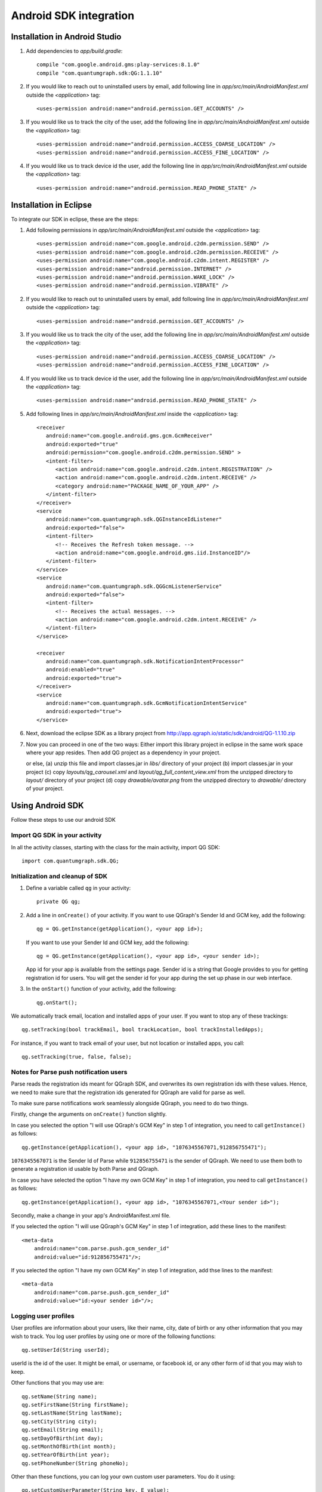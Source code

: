 Android SDK integration
=======================

Installation in Android Studio
------------------------------

#. Add dependencies to *app/build.gradle*::

    compile "com.google.android.gms:play-services:8.1.0"
    compile "com.quantumgraph.sdk:QG:1.1.10"

#. If you would like to reach out to uninstalled users by email, add following line in *app/src/main/AndroidManifest.xml* outside the *<application>* tag::

   <uses-permission android:name="android.permission.GET_ACCOUNTS" />

#. If you would like us to track the city of the user, add the following line in *app/src/main/AndroidManifest.xml* outside the *<application>* tag::

   <uses-permission android:name="android.permission.ACCESS_COARSE_LOCATION" />
   <uses-permission android:name="android.permission.ACCESS_FINE_LOCATION" />

#. If you would like us to track device id the user, add the following line in *app/src/main/AndroidManifest.xml* outside the *<application>* tag::

   <uses-permission android:name="android.permission.READ_PHONE_STATE" />

Installation in Eclipse 
-----------------------
To integrate our SDK in eclipse, these are the steps:

#. Add following permissions in *app/src/main/AndroidManifest.xml* outside the *<application>* tag::

    <uses-permission android:name="com.google.android.c2dm.permission.SEND" />
    <uses-permission android:name="com.google.android.c2dm.permission.RECEIVE" />
    <uses-permission android:name="com.google.android.c2dm.intent.REGISTER" />
    <uses-permission android:name="android.permission.INTERNET" />
    <uses-permission android:name="android.permission.WAKE_LOCK" />
    <uses-permission android:name="android.permission.VIBRATE" />

#. If you would like to reach out to uninstalled users by email, add following line in *app/src/main/AndroidManifest.xml* outside the *<application>* tag::

   <uses-permission android:name="android.permission.GET_ACCOUNTS" />

#. If you would like us to track the city of the user, add the following line in *app/src/main/AndroidManifest.xml* outside the *<application>* tag::

   <uses-permission android:name="android.permission.ACCESS_COARSE_LOCATION" />
   <uses-permission android:name="android.permission.ACCESS_FINE_LOCATION" />

#. If you would like us to track device id the user, add the following line in *app/src/main/AndroidManifest.xml* outside the *<application>* tag::

   <uses-permission android:name="android.permission.READ_PHONE_STATE" />

#. Add following lines in *app/src/main/AndroidManifest.xml* inside the *<application>* tag::

    <receiver
       android:name="com.google.android.gms.gcm.GcmReceiver"
       android:exported="true"
       android:permission="com.google.android.c2dm.permission.SEND" >
       <intent-filter>
          <action android:name="com.google.android.c2dm.intent.REGISTRATION" />
          <action android:name="com.google.android.c2dm.intent.RECEIVE" />
          <category android:name="PACKAGE_NAME_OF_YOUR_APP" />
       </intent-filter>
    </receiver>
    <service
       android:name="com.quantumgraph.sdk.QGInstanceIdListener"
       android:exported="false">
       <intent-filter>
          <!-- Receives the Refresh token message. -->
          <action android:name="com.google.android.gms.iid.InstanceID"/>
       </intent-filter>
    </service>
    <service
       android:name="com.quantumgraph.sdk.QGGcmListenerService"
       android:exported="false">
       <intent-filter>
          <!-- Receives the actual messages. -->
          <action android:name="com.google.android.c2dm.intent.RECEIVE" />
       </intent-filter>
    </service>
    
    <receiver
       android:name="com.quantumgraph.sdk.NotificationIntentProcessor"
       android:enabled="true"
       android:exported="true">
    </receiver>
    <service
       android:name="com.quantumgraph.sdk.GcmNotificationIntentService"
       android:exported="true">
    </service>

#. Next, download the eclipse SDK as a library project from http://app.qgraph.io/static/sdk/android/QG-1.1.10.zip

#. Now you can proceed in one of the two ways:
   Either import this library project in eclipse in the same work space where your app resides. Then add QG project as a dependency in your project. 

   or else, (a) unzip this file and import classes.jar in *libs/* directory of your project (b) import classes.jar in your project (c) copy *layouts/qg_carousel.xml*
   and *layout/qg_full_content_view.xml* from the unzipped directory to *layout/* directory of your project (d) copy *drawable/avatar.png* from the unzipped
   directory to *drawable/* directory of your project.

Using Android SDK
-----------------
Follow these steps to use our android SDK

Import QG SDK in your activity
##############################
In all the activity classes, starting with the class for the main activity, import QG SDK::

   import com.quantumgraph.sdk.QG;

Initialization and cleanup of SDK
#################################
#. Define a variable called ``qg`` in your activity::
   
    private QG qg;
   
#. Add a line in ``onCreate()`` of your activity.  If you want to use QGraph's Sender Id and GCM key, add the following::
    
    qg = QG.getInstance(getApplication(), <your app id>);

   If you want to use your Sender Id and GCM key, add the following::

    qg = QG.getInstance(getApplication(), <your app id>, <your sender id>);

   App id for your app is available from the settings page. Sender id is a string that Google provides to you for getting registration id for users. You will get the sender id for your app during the set up phase in our web interface.

#. In the ``onStart()`` function of your activity, add the following::

    qg.onStart();

We automatically track email, location and installed apps of your user. If you want to stop
any of these trackings::

    qg.setTracking(bool trackEmail, bool trackLocation, bool trackInstalledApps);

For instance, if you want to track email of your user, but not location or installed apps, you
call::

    qg.setTracking(true, false, false);


Notes for Parse push notification users
#######################################
Parse reads the registration ids meant for QGraph SDK, and overwrites its own registration ids with these values.
Hence, we need to make sure that the registration ids generated for QGraph are valid for parse as well.

To make sure parse notifications work seamlessly alongside QGraph, you need to do two things.


Firstly, change the arguments on ``onCreate()`` function slightly.

In case you selected the option "I will use QGraph's GCM Key" in step 1 of integration, you need to call ``getInstance()`` as follows::

    qg.getInstance(getApplication(), <your app id>, "1076345567071,912856755471");

``1076345567071`` is the Sender Id of Parse while ``912856755471`` is the sender of QGraph. We need to use them both to generate
a registration id usable by both Parse and QGraph.

In case you have selected the option "I have my own GCM Key" in step 1 of integration, you need to call ``getInstance()`` as follows::

   qg.getInstance(getApplication(), <your app id>, "1076345567071,<Your sender id>");

Secondly, make a change in your app's AndroidManifest.xml file.

If you selected the option "I will use QGraph's GCM Key" in step 1 of integration, add these lines to the manifest::

    <meta-data
        android:name="com.parse.push.gcm_sender_id"
        android:value="id:912856755471"/>;

If you selected the option "I have my own GCM Key" in step 1 of integration, add thse lines to the manifest::

    <meta-data
        android:name="com.parse.push.gcm_sender_id"
        android:value="id:<your sender id>"/>;




Logging user profiles
#####################
User profiles are information about your users, like their name, city, date of birth
or any other information that you may wish to track. You log user profiles by using one or more of the following functions::

   qg.setUserId(String userId);

userId is the id of the user. It might be email, or username, or facebook id, or any other form of id that you may wish to keep.

Other functions that you may use are::

   qg.setName(String name);
   qg.setFirstName(String firstName);
   qg.setLastName(String lastName);
   qg.setCity(String city);
   qg.setEmail(String email);
   qg.setDayOfBirth(int day);
   qg.setMonthOfBirth(int month);
   qg.setYearOfBirth(int year);
   qg.setPhoneNumber(String phoneNo);

Other than these functions, you can log your own custom user parameters. You do it using::

   qg.setCustomUserParameter(String key, E value);

For instance, you may wish to have the user's current rating like this::

   qg.setCustomUserParameter("current_rating", 123);

As implied by the function definition, the value can be of any data type.

Once user profile is set, you can use this to create personalized messages (For example: "Hi John, exciting deals are available in Mountain View"), or to create user segments (For example you can create a segment of users who were born after 1990 and live in Mountain View)

Apart from above user profile parameters, you can log the UTM source through which the user installed the app, using the following functions::

   qg.setUtmSource(String utmSource);
   qg.setUtmMedium(String utmMedium);
   qg.setUtmTerm(String utmTerm);
   qg.setUtmContent(String utmContent);
   qg.setUtmCampaign(String utmCampaign);

Logging events
##############
Events are the activities that a user performs in your app, for example, view the products, playing a game or listening to a music. Each event has a name (for instance, the event of viewing a product is called ``product_viewed``), and can have some parameters. For instance, 
for event ``product_viewed``, the parameters are ``id`` (the id of the product viewed), ``name`` (name of the product viewed), ``image_url`` (image url of the product viewed), ``deep_link`` (a deep link which takes one to the product page in the app), and so on.

It is not necessary that you provide all the parameters for a given event. You can choose to provide whatever parameters are relevant to you.

Once you log event information to use, you can segment users on the basis of the events (For example, you can create a segment consisting of users have not launched for past 7 days, or you can create a segment consiting of users who, in last 7 days, have purchased a product whose value is more than $1000)

You can also define your events, and your own parameters for any event. However, if you do that, you will need to sync up with us to be able to segment the users on the basis of these events or customize your creatives based on these events.

You can optionally log a "value to sum" with an event. This value will be summed up when doing campaing attribution. For instance, if you pass this value in your checkout completed event, you will be able to view stats such as a particular campaign has been responsible to drive Rs 84,000 worth of sales.

Thus, there are three variants of the function ``logEvent()`` which logs the event

* ``logEvent(String eventName)``

* ``logEvent(String eventName, JSONObject parameters)``

* ``logEvent(String eventName, JSONObject parameters, double valueToSum)``

Here is how you set up some of the popular events.

**Registration Completed**

This event does not have any parameters::

   QG qg = QG.getInstance(getApplication(), <your app id>, <your sender id> (omit if you use qg's sender id));
   JSONObject registrationDetails = new JSONObject();
   try {
      qg.logEvent("registration_completed", registrationDetails);
   } catch (JSONException e) {
   }

**Category Viewed**

This event has one paraemter::

   QG qg = QG.getInstance(getApplication(), <your app id>, <your sender id> (omit if you use qg's sender id));
   JSONObject categoryDetails = new JSONObject();
   try {
      categoryDetails.put("category", "apparels");
   } catch (JsonException e) {
   }
   qg.logEvent("category_viewed", categoryDetails);

**Product Viewed**

You may choose to have the following fields::

   QG qg = QG.getInstance(getApplication(), <your app id>, <your sender id> (omit if you use qg's sender id));
   JSONObject productDetails = new JSONObject();
   try {
      productDetails.put("id", "123");
      productDetails.put("name", "Nikon Camera");
      productDetails.put("image_url", "http://mysite.com/products/123.png");
      productDetails.put("deep_link", "myapp//products?id=123");
      productDetails.put("type", "new");
      productDetails.put("category", "electronics");
      productDetails.put("brand", "Nikon");
      productDetails.put("color", "white");
      productDetails.put("size", "small");
      productDetails.put("price", 6999);
   } catch (JsonException e) {
   }
   qg.logEvent("product_viewed", productDetails);

**Product Added to Cart**::

   QG qg = QG.getInstance(getApplication(), <your app id>, <your sender id> (omit if you use qg's sender id));
   JSONObject productDetails = new JSONObject();
   try {
      productDetails.put("id", "123");
      productDetails.put("name", "Nikon Camera");
      productDetails.put("image_url", "http://mysite.com/products/123.png");
      productDetails.put("deep_link", "myapp//products?id=123");
      productDetails.put("type", "new");
      productDetails.put("category", "electronics");
      productDetails.put("brand", "Nikon");
      productDetails.put("color", "white");
      productDetails.put("size", "small");
      productDetails.put("price", 6999);
   } catch (JsonException e) {
   }
   qg.logEvent("product_added_to_cart", productDetails);

**Product Added to Wishlist**::

   QG qg = QG.getInstance(getApplication(), <your app id>, <your sender id> (omit if you use qg's sender id));
   JSONObject productDetails = new JSONObject();
   try {
      productDetails.put("id", "123");
      productDetails.put("name", "Nikon Camera");
      productDetails.put("image_url", "http://mysite.com/products/123.png");
      productDetails.put("deep_link", "myapp//products?id=123");
      productDetails.put("type", "new");
      productDetails.put("category", "electronics");
      productDetails.put("brand", "Nikon");
      productDetails.put("color", "white");
      productDetails.put("size", "small");
      productDetails.put("price", 6999);
   } catch (JsonException e) {
   }
   qg.logEvent("product_added_to_wishlist", productDetails);


**Product Purchased**::

   QG qg = QG.getInstance(getApplication(), <your app id>, <your sender id> (omit if you use qg's sender id));
   JSONObject productDetails = new JSONObject();
   try {
      productDetails.put("id", "123");
      productDetails.put("name", "Nikon Camera");
      productDetails.put("image_url", "http://mysite.com/products/123.png");
      productDetails.put("deep_link", "myapp//products?id=123");
      productDetails.put("type", "new");
      productDetails.put("category", "electronics");
      productDetails.put("brand", "Nikon");
      productDetails.put("color", "white");
      productDetails.put("size", "small");
      productDetails.put("price", 6999);
   } catch (JsonException e) {
   }
   qg.logEvent("product_purchased", productDetails, 6999);
   /* Or if you do not want to pass the third argument, you can simply write
   qg.logEvent("product_purchased", productDetails);*/


**Checkout Initiated**::

   QG qg = QG.getInstance(getApplication(), <your app id>, <your sender id> (omit if you use qg's sender id));
   JSONObject checkoutDetails = new JSONObject();
   try {
      checkoutDetails.put("num_products", 2);
      checkoutDetails.put("cart_value", 12998.44);
      checkoutDetails.put("deep_link", "myapp://myapp/cart");
   } catch (JsonException e) {
   }
   qg.logEvent("checkout_initiated", checkoutDetails);

**Checkout Completed**::

   QG qg = QG.getInstance(getApplication(), <your app id>, <your sender id> (omit if you use qg's sender id));
   JSONObject checkoutCompleted = new JSONObject();
   try {
      checkoutDetails.put("num_products", 2);
      checkoutDetails.put("cart_value", 12998.44);
      checkoutDetails.put("deep_link", "myapp://myapp/cart");
   } catch (JsonException e) {
   }
   qg.logEvent("checkout_completed", checkoutDetails, 12998.44);
   /* Or if you do not want to pass the third argument, you can simply write
   qg.logEvent("product_purchased", productDetails);*/

**Product Rated**::

   QG qg = QG.getInstance(getApplication(), <your app id>, <your sender id> (omit if you use qg's sender id));
   JSONObject rating = new JSONObject();
   try {
      rating.put("id", "1232");
      rating.put("rating", 2);
   } catch (JsonException e) {
   }
   qg.logEvent("product_rated", rating);

**Searched**::

   QG qg = QG.getInstance(getApplication(), <your app id>, <your sender id> (omit if you use qg's sender id));
   JSONObject search = new JSONObject();
   try {
      search.put("id", "1232");
      search.put("rating", 2);
   } catch (JsonException e) {
   }
   qg.logEvent("product_rated", rating);

**Reached Level**::

   QG qg = QG.getInstance(getApplication(), <your app id>, <your sender id> (omit if you use qg's sender id));
   JSONObject level = new JSONObject();
   try {
      level.put("level", 23);
   } catch (JsonException e) {
   }
   qg.logEvent("level", rating);

**Your custom events**

Apart from above predefined events, you can create your own custom events, and
have custom parameters in them::

   QG qg = QG.getInstance(getApplication(), <your app id>, <your sender id> (omit if you use qg's sender id));
   JSONObject json = new JSONObject();
   try {
      json.put("my_param", "some value");
      json.put("some_other_param", 123);
      json.put("what_ever", 1234.23);
   } catch (JsonException e) {
   }
   qg.logEvent("my_custom_event", json);

Notification checklist
----------------------
Launcher image
##############
Make sure that you have an image called ``ic_launcher.png`` in your ``drawables/`` folder.
We use this image to display as icon image if you don't set an icon image explicitly.
This image should be 192px x 192px or larger, with an aspect ratio of 1:1.

Notification image
##################
Make sure that you have an image called ``ic_notification.png`` in your ``drawables/`` foler.
This is the image shown in the status bar when a notification arrives. As per Android
guidelines (http://developer.android.com/design/patterns/notifications.html) this image should
be a white image on a transparent background. The size of this image should be 72px x 72px or
larger, with an aspect ratio of 1:1. This is what ic_notification.png should look like:
https://developer.android.com/samples/MediaBrowserService/res/drawable-hdpi/ic_notification.png

Recommended sizes of campaign images
####################################
When creating a campaign, you can set an icon image or a big image (or both). 

Icon image should be 192px x 192px or larger, with aspect ratio of 1:1.

Big image should be 1024px x 512px or larger, with aspect ratio close to 2:1.

If you use smaller images, then on some devices, the images may not be able to occupy complete area and hence there may be white spaces surrounding the images.

If you use your own Broadcast Receiver
######################################
QG SDK uses its own ``BroadcastReceiver``. In case you user your own ``BroadcastReceiver``
you will need to ignore the messages sent by QGraph. We provide you a helper method
``isQGMessage()`` to accomplish this. You need to include the following code in the
``onHandleIntent()`` method of the ``IntentService`` associated with the ``BroadcastReceiver``::

    @override
    protected void onHandleIntent(Intent intent) {
        Bundle extras = intent.getExtras()
        /* If the message is from QGraph, its intent handler 
           will handle it, and you should ignore the message. */
       if (extras.containsKey("message") && QG.isQGMessage(extras.getString("message"))) {
           return;
       }
    }
    
Similarly, QGraph's ``IntentService`` too ignores any messages that have not originated
from QGraph servers.

Receiving key value pairs in activity
#####################################
If you have set key value pairs in the campaign you can get them in the activity. Let's say
you passed a key valled ``myKey`` in the campaign, then you can get its value as following::

   @override
   protected void onCreate(Bundle savedInstanceState) {
      super.onCreate(savedInstanceState);
      Intent intent = getIntent();
      Bundle bundle = intent.getExtras();
      String val = null;
      if (bundle != null) {
          val = bundle.getString("myKey");
      }

      /* More code */
   }

